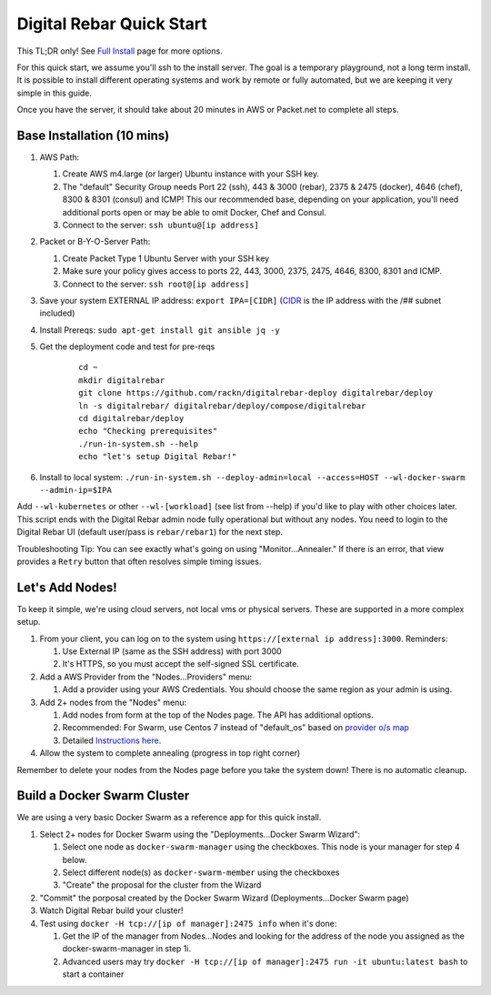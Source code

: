 Digital Rebar Quick Start
=========================

This TL;DR only! See `Full Install <../install.rst>`_ page for more options.

For this quick start, we assume you'll ssh to the install server.  The goal is a temporary playground, not a long term install.  It is possible to install different operating systems and work by remote or fully automated, but we are keeping it very simple in this guide.

Once you have the server, it should take about 20 minutes in AWS or Packet.net to complete all steps.

Base Installation (10 mins)
---------------------------

#. AWS Path:

   #. Create AWS m4.large (or larger) Ubuntu instance with your SSH key.  
   #. The "default" Security Group needs Port 22 (ssh), 443 & 3000 (rebar), 2375 & 2475 (docker), 4646 (chef), 8300 & 8301 (consul) and ICMP!  This our recommended base, depending on your application, you'll need additional ports open or may be able to omit Docker, Chef and Consul.
   #. Connect to the server: ``ssh ubuntu@[ip address]``

#. Packet or B-Y-O-Server Path:

   #. Create Packet Type 1 Ubuntu Server with your SSH key
   #. Make sure your policy gives access to ports 22, 443, 3000, 2375, 2475, 4646, 8300, 8301 and ICMP.
   #. Connect to the server: ``ssh root@[ip address]``

#. Save your system EXTERNAL IP address: ``export IPA=[CIDR]`` (`CIDR <https://en.wikipedia.org/wiki/Classless_Inter-Domain_Routing>`_ is the IP address with the /## subnet included)
#. Install Prereqs: ``sudo apt-get install git ansible jq -y``
#. Get the deployment code and test for pre-reqs
    
    ::
    
      cd ~
      mkdir digitalrebar
      git clone https://github.com/rackn/digitalrebar-deploy digitalrebar/deploy
      ln -s digitalrebar/ digitalrebar/deploy/compose/digitalrebar
      cd digitalrebar/deploy
      echo "Checking prerequisites"
      ./run-in-system.sh --help
      echo "let's setup Digital Rebar!"

#. Install to local system: ``./run-in-system.sh --deploy-admin=local --access=HOST --wl-docker-swarm --admin-ip=$IPA``

Add ``--wl-kubernetes`` or  other ``--wl-[workload]`` (see list from --help) if you'd like to play with other choices later.
This script ends with the Digital Rebar admin node fully operational but without any nodes.  You need to login to the Digital Rebar UI (default user/pass is ``rebar/rebar1``) for the next step.

Troubleshooting Tip:  You can see exactly what's going on using "Monitor...Annealer."  If there is an error, that view provides a ``Retry`` button that often resolves simple timing issues.

Let's Add Nodes!
----------------

To keep it simple, we're using cloud servers, not local vms or physical servers.  These are supported in a more complex setup.

#. From your client, you can log on to the system using ``https://[external ip address]:3000``.  Reminders: 

   #. Use External IP (same as the SSH address) with port 3000
   #. It's HTTPS, so you must accept the self-signed SSL certificate.
#. Add a AWS Provider from the "Nodes...Providers" menu:

   #. Add a provider using your AWS Credentials.  You should choose the same region as your admin is using.
#. Add 2+ nodes from the "Nodes" menu:

   #. Add nodes from form at the top of the Nodes page.  The API has additional options.
   #. Recommended: For Swarm, use Centos 7 instead of "default_os" based on `provider o/s map <https://github.com/rackn/digitalrebar-deploy/blob/master/workloads/os.map>`_
   #. Detailed `Instructions here <../provider.rst>`_.
#. Allow the system to complete annealing (progress in top right corner)

Remember to delete your nodes from the Nodes page before you take the system down!  There is no automatic cleanup.

Build a Docker Swarm Cluster
----------------------------

We are using a very basic Docker Swarm as a reference app for this quick install.

#. Select 2+ nodes for Docker Swarm using the "Deployments...Docker Swarm Wizard":
  
   #. Select one node as ``docker-swarm-manager`` using the checkboxes. This node is your manager for step 4 below.
   #. Select different node(s) as ``docker-swarm-member`` using the checkboxes
   #. "Create" the proposal for the cluster from the Wizard
#. "Commit" the porposal created by the Docker Swarm Wizard (Deployments...Docker Swarm page)
#. Watch Digital Rebar build your cluster!
#. Test using ``docker -H tcp://[ip of manager]:2475 info`` when it's done: 

   #. Get the IP of the manager from Nodes...Nodes and looking for the address of the node you assigned as the docker-swarm-manager in step 1i.
   #. Advanced users may try ``docker -H tcp://[ip of manager]:2475 run -it ubuntu:latest bash`` to start a container
